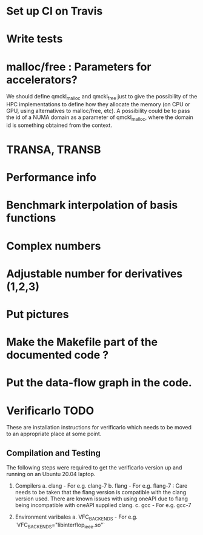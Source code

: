 #+STARTUP: showeverything

* Set up CI on Travis
* Write tests

* malloc/free : Parameters for accelerators?
We should define qmckl_malloc and qmckl_free just to give the
possibility of the HPC implementations to define how they allocate the
memory (on CPU or GPU, using alternatives to malloc/free, etc).
A possibility could be to pass the id of a NUMA domain as a parameter of
qmckl_malloc, where the domain id is something obtained from the
context.


* TRANSA, TRANSB
* Performance info
* Benchmark interpolation of basis functions
* Complex numbers
* Adjustable number for derivatives (1,2,3)

* Put pictures
* Make the Makefile part of the documented code ?
* Put the data-flow graph in the code.

* Verificarlo TODO
These are installation instructions for
verificarlo which needs to be moved to 
an appropriate place at some point.
** Compilation and Testing

The following steps were required to get
the verificarlo version up and running on
an Ubuntu 20.04 laptop.

1. Compilers
   a. clang - For e.g. clang-7
   b. flang - For e.g. flang-7 : Care needs to be taken
                                 that the flang version 
                                 is compatible with the
                                 clang version used.
                                 There are known issues
                                 with using oneAPI due
                                 to flang being incompatible
                                 with oneAPI supplied clang.
   c. gcc   - For e.g. gcc-7

2. Environment varibales
   a. VFC_BACKENDS - For e.g. `VFC_BACKENDS="libinterflop_ieee.so"` 
